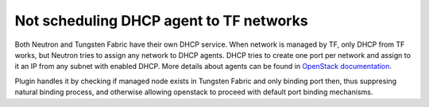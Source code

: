 ========================================
Not scheduling DHCP agent to TF networks
========================================

Both Neutron and Tungsten Fabric have their own DHCP service. When network
is managed by TF, only DHCP from TF works, but Neutron tries to
assign any network to DHCP agents. DHCP tries to create one port per
network and assign to it an IP from any subnet with enabled DHCP.
More details about agents can be found in `OpenStack documentation`_.

.. _OpenStack documentation: https://docs.openstack.org/neutron/latest/admin/config-dhcp-ha.html

Plugin handles it by checking if managed node exists in Tungsten Fabric and only binding port then,
thus suppresing natural binding process, and otherwise allowing openstack to proceed with default
port binding mechanisms.